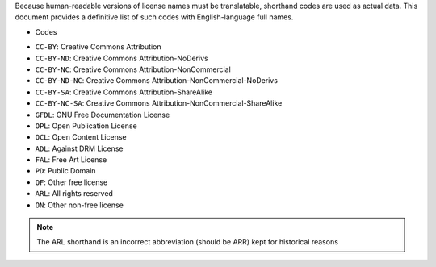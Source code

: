 Because human-readable versions of license names must be translatable,
shorthand codes are used as actual data. This document provides a definitive
list of such codes with English-language full names.

+ Codes

- ``CC-BY``: Creative Commons Attribution
- ``CC-BY-ND``: Creative Commons Attribution-NoDerivs
- ``CC-BY-NC``: Creative Commons Attribution-NonCommercial
- ``CC-BY-ND-NC``: Creative Commons Attribution-NonCommercial-NoDerivs
- ``CC-BY-SA``: Creative Commons Attribution-ShareAlike
- ``CC-BY-NC-SA``: Creative Commons Attribution-NonCommercial-ShareAlike
- ``GFDL``: GNU Free Documentation License
- ``OPL``: Open Publication License
- ``OCL``: Open Content License
- ``ADL``: Against DRM License
- ``FAL``: Free Art License
- ``PD``: Public Domain
- ``OF``: Other free license
- ``ARL``: All rights reserved
- ``ON``: Other non-free license

.. note::
    The ARL shorthand is an incorrect abbreviation (should be ARR) kept for
    historical reasons


